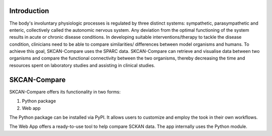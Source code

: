 Introduction
============

The body's involuntary physiologic processes is regulated by three distinct systems: sympathetic, parasympathetic and enteric, collectively called the autonomic nervous system. Any deviation from the optimal functioning of the system results in acute or chronic disease conditions. In developing suitable interventions/therapy to tackle the disease condition, clinicians need to be able to compare similarities/ differences between model organisms and humans. To achieve this goal, SKCAN-Compare uses the SPARC data. SKCAN-Compare can retrieve and visualise data between two organisms and compare the functional connectivity between the two organisms, thereby decreasing the time and resources spent on laboratory studies and assisting in clinical studies.

SKCAN-Compare
=============

SKCAN-Compare offers its functionality in two forms:

#. Python package
#. Web app

The Python package can be installed via PyPI. It allows users to customize and employ the took in their own workflows.

The Web App offers a ready-to-use tool to help compare SCKAN data. The app internally uses the Python module.